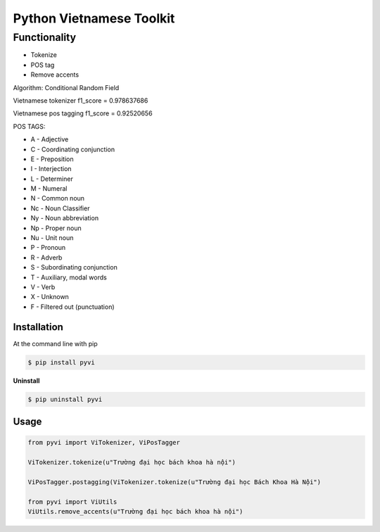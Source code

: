 Python Vietnamese Toolkit
=========================
Functionality
-------

- Tokenize

- POS tag

- Remove accents


Algorithm: Conditional Random Field

Vietnamese tokenizer f1_score = 0.978637686

Vietnamese pos tagging f1_score = 0.92520656

POS TAGS: 

- A - Adjective
- C - Coordinating conjunction
- E - Preposition
- I - Interjection
- L - Determiner
- M - Numeral
- N - Common noun
- Nc - Noun Classifier
- Ny - Noun abbreviation
- Np - Proper noun
- Nu - Unit noun
- P - Pronoun
- R - Adverb
- S -  Subordinating conjunction
- T - Auxiliary, modal words
- V - Verb
- X - Unknown
- F - Filtered out (punctuation)

============
Installation
============

At the command line with pip

.. code-block:: shell

    $ pip install pyvi

**Uninstall**

.. code-block:: shell

    $ pip uninstall pyvi

=====
Usage
=====

.. code-block:: python

    from pyvi import ViTokenizer, ViPosTagger

    ViTokenizer.tokenize(u"Trường đại học bách khoa hà nội")

    ViPosTagger.postagging(ViTokenizer.tokenize(u"Trường đại học Bách Khoa Hà Nội")

    from pyvi import ViUtils
    ViUtils.remove_accents(u"Trường đại học bách khoa hà nội")


